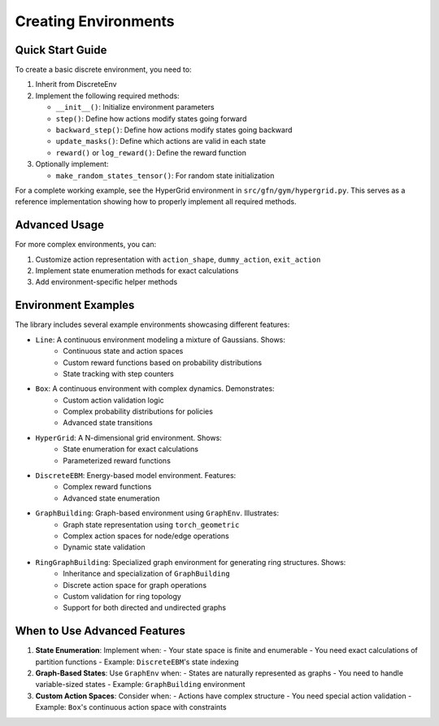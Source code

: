 Creating Environments
===================

Quick Start Guide
----------------
To create a basic discrete environment, you need to:

1. Inherit from DiscreteEnv
2. Implement the following required methods:

   - ``__init__()``: Initialize environment parameters
   - ``step()``: Define how actions modify states going forward
   - ``backward_step()``: Define how actions modify states going backward
   - ``update_masks()``: Define which actions are valid in each state
   - ``reward()`` or ``log_reward()``: Define the reward function

3. Optionally implement:

   - ``make_random_states_tensor()``: For random state initialization

For a complete working example, see the HyperGrid environment in ``src/gfn/gym/hypergrid.py``.
This serves as a reference implementation showing how to properly implement all required methods.

Advanced Usage
-------------
For more complex environments, you can:

1. Customize action representation with ``action_shape``, ``dummy_action``, ``exit_action``
2. Implement state enumeration methods for exact calculations
3. Add environment-specific helper methods

Environment Examples
------------------
The library includes several example environments showcasing different features:

- ``Line``: A continuous environment modeling a mixture of Gaussians. Shows:
   - Continuous state and action spaces
   - Custom reward functions based on probability distributions
   - State tracking with step counters

- ``Box``: A continuous environment with complex dynamics. Demonstrates:
   - Custom action validation logic
   - Complex probability distributions for policies
   - Advanced state transitions

- ``HyperGrid``: A N-dimensional grid environment. Shows:
   - State enumeration for exact calculations
   - Parameterized reward functions

- ``DiscreteEBM``: Energy-based model environment. Features:
   - Complex reward functions
   - Advanced state enumeration

- ``GraphBuilding``: Graph-based environment using ``GraphEnv``. Illustrates:
   - Graph state representation using ``torch_geometric``
   - Complex action spaces for node/edge operations
   - Dynamic state validation

- ``RingGraphBuilding``: Specialized graph environment for generating ring structures. Shows:
   - Inheritance and specialization of ``GraphBuilding``
   - Discrete action space for graph operations
   - Custom validation for ring topology
   - Support for both directed and undirected graphs

When to Use Advanced Features
---------------------------

1. **State Enumeration**: Implement when:
   - Your state space is finite and enumerable
   - You need exact calculations of partition functions
   - Example: ``DiscreteEBM``'s state indexing

2. **Graph-Based States**: Use ``GraphEnv`` when:
   - States are naturally represented as graphs
   - You need to handle variable-sized states
   - Example: ``GraphBuilding`` environment

3. **Custom Action Spaces**: Consider when:
   - Actions have complex structure
   - You need special action validation
   - Example: ``Box``'s continuous action space with constraints 